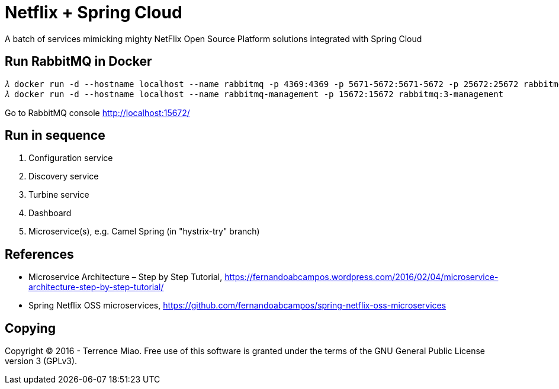 Netflix + Spring Cloud
======================
A batch of services mimicking mighty NetFlix Open Source Platform solutions integrated with Spring Cloud


Run RabbitMQ in Docker
----------------------
[source.console]
𝜆 docker run -d --hostname localhost --name rabbitmq -p 4369:4369 -p 5671-5672:5671-5672 -p 25672:25672 rabbitmq:3
𝜆 docker run -d --hostname localhost --name rabbitmq-management -p 15672:15672 rabbitmq:3-management

Go to RabbitMQ console http://localhost:15672/


Run in sequence
---------------
. Configuration service
. Discovery service
. Turbine service
. Dashboard
. Microservice(s), e.g. Camel Spring (in "hystrix-try" branch)


References
----------
- Microservice Architecture – Step by Step Tutorial, https://fernandoabcampos.wordpress.com/2016/02/04/microservice-architecture-step-by-step-tutorial/
- Spring Netflix OSS microservices, https://github.com/fernandoabcampos/spring-netflix-oss-microservices


Copying
-------
Copyright © 2016 - Terrence Miao. Free use of this software is granted under the terms of the GNU General Public License version 3 (GPLv3).
